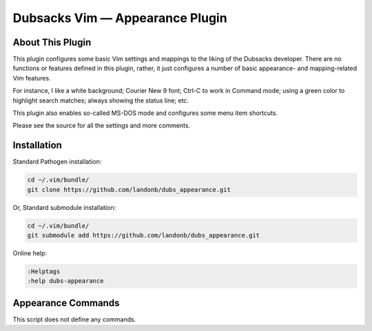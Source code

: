 Dubsacks Vim — Appearance Plugin
================================

About This Plugin
-----------------

This plugin configures some basic Vim settings and mappings to
the liking of the Dubsacks developer. There are no functions
or features defined in this plugin, rather, it just configures
a number of basic appearance- and mapping-related Vim features.

For instance, I like a white background; Courier New 9 font;
Ctrl-C to work in Command mode; using a green color to highlight
search matches; always showing the status line; etc.

This plugin also enables so-called MS-DOS mode and configures
some menu item shortcuts.

Please see the source for all the settings and more comments.

Installation
------------

Standard Pathogen installation:

.. code-block:: bash

   cd ~/.vim/bundle/
   git clone https://github.com/landonb/dubs_appearance.git

Or, Standard submodule installation:

.. code-block:: bash

   cd ~/.vim/bundle/
   git submodule add https://github.com/landonb/dubs_appearance.git

Online help:

.. code-block:: vim

   :Helptags
   :help dubs-appearance

Appearance Commands
---------------------

This script does not define any commands.

